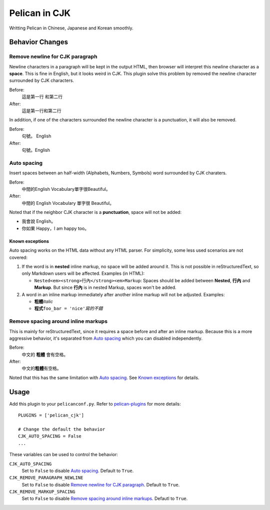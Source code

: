 Pelican in CJK
##############

Writting Pelican in Chinese, Japanese and Korean smoothly.


Behavior Changes
****************


Remove newline for CJK paragraph
===================================

Newline characters in a paragraph will be kept in the output HTML, then browser
will interpret this newline character as a **space**. This is fine in English,
but it looks weird in CJK. This plugin solve this problem by removed the
newline character surrounded by CJK characters.

Before:
   這是第一行
   和第二行

After:
   這是第一行和第二行

In addition, if one of the characters surrounded the newline character is a
punctuation, it will also be removed.

Before:
   句號。
   English

After:
   句號。English


Auto spacing
===============

Insert spaces between an half-width (Alphabets, Numbers, Symbols) word
surrounded by CJK charaters.

Before:
   中間的English Vocabulary單字很Beautiful。

After:
   中間的 English Vocabulary 單字很 Beautiful。

Noted that if the neighbor CJK character is a **punctuation**, space will not
be added:

- 我會說 English。
- 你如果 Happy，I am happy too。

Known exceptions
----------------

Auto spacing works on the HTML data without any HTML parser. For simplicity,
some less used scenarios are not covered:

1. If the word is in **nested** inline markup, no space will be added around
   it. This is not possible in reStructuredText, so only Markdown users will be
   affected. Examples (in HTML):

   - ``Nested<em><strong>行內</strong><em>Markup``: Spaces should be added
     between **Nested**, **行內** and **Markup**. But since **行內** is in
     nested Markup, spaces won't be added.

2. A word in an inline markup immediately after another inline markup will not
   be adjusted. Examples:

   - **粗體**\ *italic*
   - **程式**\ ``foo_bar = 'nice'``\ *寫的不錯*


Remove spacing around inline markups
====================================

This is mainly for reStructuredText, since it requires a space before and after
an inline markup. Because this is a more aggressive behavior, it's separated
from `Auto spacing`_ which you can disabled independently.

Before:
   中文的 **粗體** 會有空格。

After:
   中文的\ **粗體**\ 有空格。

Noted that this has the same limitation with `Auto spacing`_. See
`Known exceptions`_ for details.


Usage
*****

Add this plugin to your ``pelicanconf.py``. Refer to
`pelican-plugins <https://github.com/getpelican/pelican-plugins>`_ for
more details::

   PLUGINS = ['pelican_cjk']

   # Change the default the behavior
   CJK_AUTO_SPACING = False
   ...

These variables can be used to control the behavior:

``CJK_AUTO_SPACING``
   Set to ``False`` to disable `Auto spacing`_. Default to ``True``.

``CJK_REMOVE_PARAGRAPH_NEWLINE``
   Set to ``False`` to disable `Remove newline for CJK paragraph`_.
   Default to ``True``.

``CJK_REMOVE_MARKUP_SPACING``
   Set to ``False`` to disable `Remove spacing around inline markups`_.
   Defautl to ``True``.
